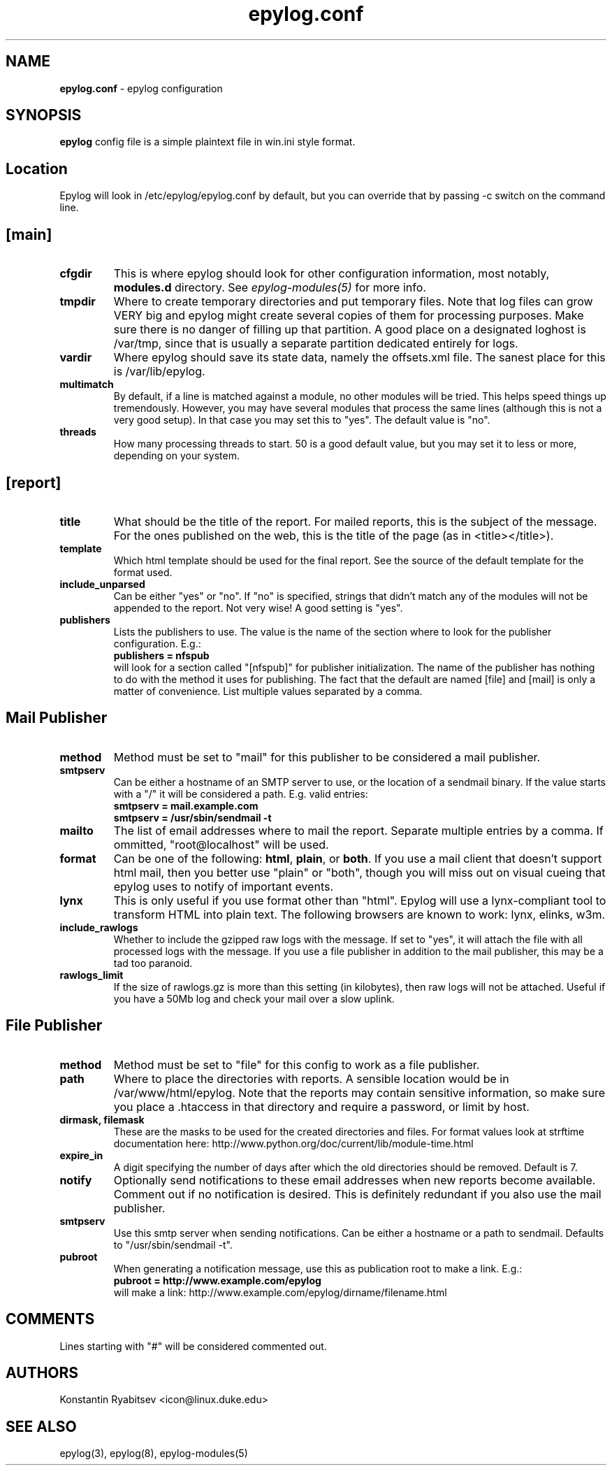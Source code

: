 .TH "epylog.conf" "5" "1.0" "Konstantin Ryabitsev" "Applications/System"

.SH NAME
\fBepylog.conf\fR \- epylog configuration

.SH SYNOPSIS
\fBepylog\fR config file is a simple plaintext file in win.ini style
format.

.SH "Location"
Epylog will look in /etc/epylog/epylog.conf by default, but you can
override that by passing \-c switch on the command line.

.SH "[main]"
.TP
.B cfgdir
This is where epylog should look for other configuration information,
most notably, \fBmodules.d\fR directory. See \fIepylog-modules(5)\fR
for more info.
.TP
.B tmpdir
Where to create temporary directories and put temporary files. Note
that log files can grow VERY big and epylog might create several
copies of them for processing purposes. Make sure there is no danger
of filling up that partition. A good place on a designated loghost is
/var/tmp, since that is usually a separate partition dedicated
entirely for logs.
.TP
.B vardir
Where epylog should save its state data, namely the offsets.xml
file. The sanest place for this is /var/lib/epylog.
.TP
.B multimatch
By default, if a line is matched against a module, no other modules
will be tried. This helps speed things up tremendously. However, you
may have several modules that process the same lines (although this is
not a very good setup). In that case you may set this to "yes". The
default value is "no".
.TP
.B threads
How many processing threads to start. 50 is a good default value, but
you may set it to less or more, depending on your system.

.SH "[report]"
.TP
.B title 
What should be the title of the report. For mailed reports, this is
the subject of the message. For the ones published on the web, this is
the title of the page (as in <title></title>).
.TP
.B template
Which html template should be used for the final report. See the
source of the default template for the format used.
.TP
.B include_unparsed
Can be either "yes" or "no". If "no" is specified, strings that didn't
match any of the modules will not be appended to the report. Not very
wise! A good setting is "yes".
.TP
.B publishers
Lists the publishers to use. The value is the name of the section
where to look for the publisher configuration. E.g.:
.br
.B publishers = nfspub
.br
will look for a section called "[nfspub]" for publisher
initialization. The name of the publisher has nothing to do with the
method it uses for publishing. The fact that the default are named
[file] and [mail] is only a matter of convenience. List multiple
values separated by a comma.

.SH "Mail Publisher"
.TP
.B method
Method must be set to "mail" for this publisher to be considered a
mail publisher.
.TP
.B smtpserv
Can be either a hostname of an SMTP server to use, or the location of
a sendmail binary. If the value starts with a "/" it will be
considered a path. E.g. valid entries:
.br
.B smtpserv = mail.example.com
.br
.B smtpserv = /usr/sbin/sendmail -t
.TP
.B mailto
The list of email addresses where to mail the report. Separate
multiple entries by a comma. If ommitted, "root@localhost" will be
used.
.TP
.B format
Can be one of the following: \fBhtml\fR, \fBplain\fR, or \fBboth\fR. If
you use a mail client that doesn't support html mail, then you better
use "plain" or "both", though you will miss out on visual cueing that
epylog uses to notify of important events.
.TP
.B lynx
This is only useful if you use format other than "html". Epylog will
use a lynx-compliant tool to transform HTML into plain text. The
following browsers are known to work: lynx, elinks, w3m.
.TP
.B include_rawlogs
Whether to include the gzipped raw logs with the message. If set to
"yes", it will attach the file with all processed logs with the
message. If you use a file publisher in addition to the mail
publisher, this may be a tad too paranoid.
.TP
.B rawlogs_limit
If the size of rawlogs.gz is more than this setting (in kilobytes),
then raw logs will not be attached. Useful if you have a 50Mb log and
check your mail over a slow uplink.

.SH "File Publisher"
.TP
.B method
Method must be set to "file" for this config to work as a file
publisher.
.TP
.B path
Where to place the directories with reports. A sensible location would
be in /var/www/html/epylog. Note that the reports may contain
sensitive information, so make sure you place a .htaccess in that
directory and require a password, or limit by host.
.TP
.B dirmask, filemask
These are the masks to be used for the created directories and
files. For format values look at strftime documentation here:
http://www.python.org/doc/current/lib/module-time.html
.TP
.B expire_in
A digit specifying the number of days after which the old directories
should be removed. Default is 7.
.TP
.B notify
Optionally send notifications to these email addresses when new
reports become available. Comment out if no notification is
desired. This is definitely redundant if you also use the mail
publisher.
.TP
.B smtpserv
Use this smtp server when sending notifications. Can be either a
hostname or a path to sendmail. Defaults to "/usr/sbin/sendmail -t".
.TP
.B pubroot
When generating a notification message, use this as publication root
to make a link. E.g.:
.br
.B pubroot = http://www.example.com/epylog
.br
will make a link: http://www.example.com/epylog/dirname/filename.html

.SH "COMMENTS"
Lines starting with "#" will be considered commented out.

.SH "AUTHORS"
.LP 
Konstantin Ryabitsev <icon@linux.duke.edu>

.SH "SEE ALSO"
.LP 
epylog(3), epylog(8), epylog-modules(5)

